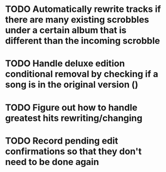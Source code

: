 * TODO Automatically rewrite tracks if there are many existing scrobbles under a certain album that is different than the incoming scrobble
:LOGBOOK:
- State "TODO"       from              [2025-08-02 Sat 12:49]
:END:
* TODO Handle deluxe edition conditional removal by checking if a song is in the original version ()
:LOGBOOK:
- State "TODO"       from              [2025-08-02 Sat 12:50]
:END:
* TODO Figure out how to handle greatest hits rewriting/changing
:LOGBOOK:
- State "TODO"       from              [2025-08-02 Sat 12:52]
:END:
* TODO Record pending edit confirmations so that they don't need to be done again
:LOGBOOK:
- State "TODO"       from              [2025-08-02 Sat 12:57]
:END:
